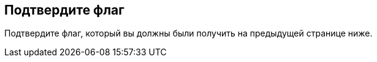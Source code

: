 == Подтвердите флаг

Подтвердите флаг, который вы должны были получить на предыдущей странице ниже.
